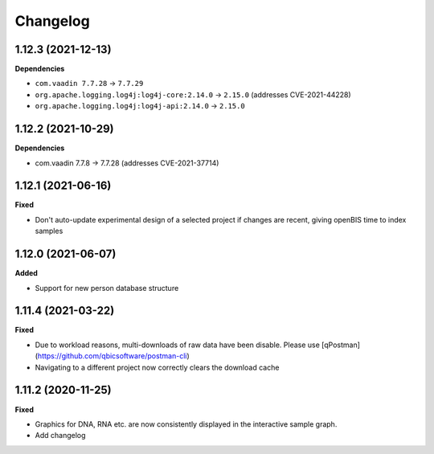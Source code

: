 ==========
Changelog
==========

1.12.3 (2021-12-13)
-------------------

**Dependencies**

* ``com.vaadin 7.7.28`` -> ``7.7.29``

* ``org.apache.logging.log4j:log4j-core:2.14.0`` -> ``2.15.0`` (addresses CVE-2021-44228)

* ``org.apache.logging.log4j:log4j-api:2.14.0`` -> ``2.15.0``

1.12.2 (2021-10-29)
-------------------

**Dependencies**

* com.vaadin 7.7.8 -> 7.7.28 (addresses CVE-2021-37714)

1.12.1 (2021-06-16)
-------------------

**Fixed**

* Don't auto-update experimental design of a selected project if changes are recent, giving openBIS time to index samples

1.12.0 (2021-06-07)
-------------------

**Added**

* Support for new person database structure

1.11.4 (2021-03-22)
-------------------

**Fixed**

* Due to workload reasons, multi-downloads of raw data have been disable. Please use [qPostman](https://github.com/qbicsoftware/postman-cli)
* Navigating to a different project now correctly clears the download cache

1.11.2 (2020-11-25)
-------------------

**Fixed**

* Graphics for DNA, RNA etc. are now consistently displayed in the interactive sample graph.
* Add changelog
